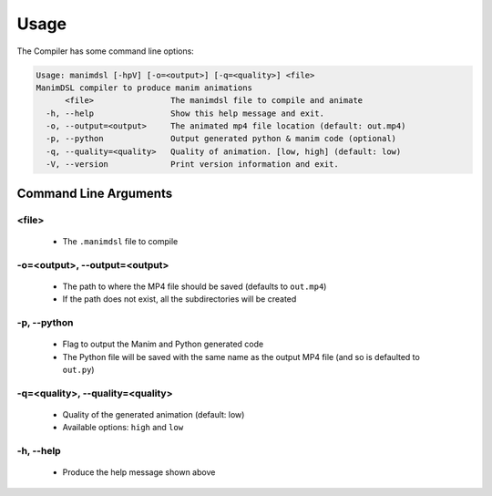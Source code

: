 Usage
===========

The Compiler has some command line options:

.. code:: bash

    Usage: manimdsl [-hpV] [-o=<output>] [-q=<quality>] <file>
    ManimDSL compiler to produce manim animations
          <file>                The manimdsl file to compile and animate
      -h, --help                Show this help message and exit.
      -o, --output=<output>     The animated mp4 file location (default: out.mp4)
      -p, --python              Output generated python & manim code (optional)
      -q, --quality=<quality>   Quality of animation. [low, high] (default: low)
      -V, --version             Print version information and exit.


Command Line Arguments
----------------------

<file>
~~~~~~~~~~~~~~~~~~~~~

 - The ``.manimdsl`` file to compile

-o=<output>, --output=<output>
~~~~~~~~~~~~~~~~~~~~~~~~~~~~~~

 - The path to where the MP4 file should be saved (defaults to ``out.mp4``)
 - If the path does not exist, all the subdirectories will be created

-p, --python
~~~~~~~~~~~~~~~~~~~~~

 - Flag to output the Manim and Python generated code
 - The Python file will be saved with the same name as the output MP4 file (and so is defaulted to ``out.py``)

-q=<quality>, --quality=<quality>
~~~~~~~~~~~~~~~~~~~~~~~~~~~~~~~~~

 - Quality of the generated animation (default: low)
 - Available options: ``high`` and ``low``

-h, --help
~~~~~~~~~~~~~~~~~~~~~

 - Produce the help message shown above